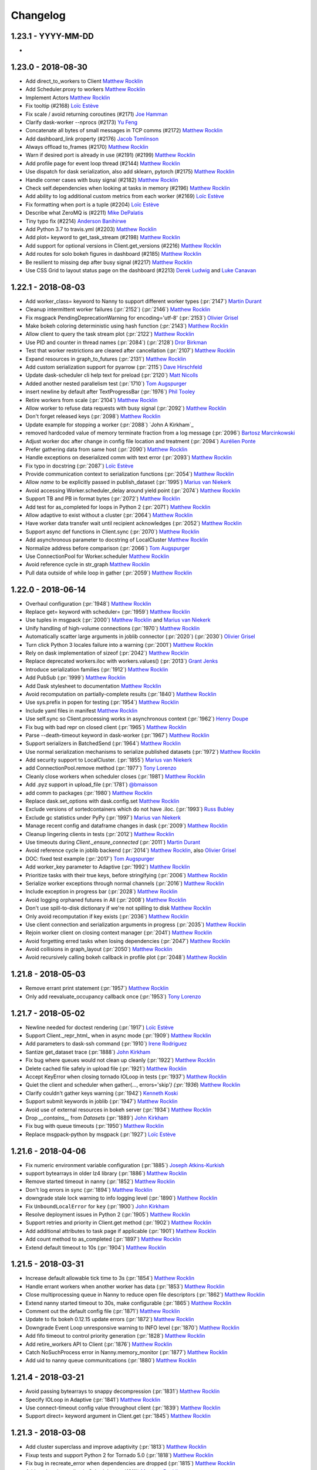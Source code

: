 Changelog
=========

1.23.1 - YYYY-MM-DD
-------------------

-

1.23.0 - 2018-08-30
-------------------

-  Add direct_to_workers to Client `Matthew Rocklin`_
-  Add Scheduler.proxy to workers `Matthew Rocklin`_
-  Implement Actors `Matthew Rocklin`_
-  Fix tooltip (#2168) `Loïc Estève`_
-  Fix scale /  avoid returning coroutines (#2171) `Joe Hamman`_
-  Clarify dask-worker --nprocs (#2173) `Yu Feng`_
-  Concatenate all bytes of small messages in TCP comms (#2172) `Matthew Rocklin`_
-  Add dashboard_link property (#2176) `Jacob Tomlinson`_
-  Always offload to_frames (#2170) `Matthew Rocklin`_
-  Warn if desired port is already in use (#2191) (#2199) `Matthew Rocklin`_
-  Add profile page for event loop thread (#2144) `Matthew Rocklin`_
-  Use dispatch for dask serialization, also add sklearn, pytorch (#2175) `Matthew Rocklin`_
-  Handle corner cases with busy signal (#2182) `Matthew Rocklin`_
-  Check self.dependencies when looking at tasks in memory (#2196) `Matthew Rocklin`_
-  Add ability to log additional custom metrics from each worker (#2169) `Loïc Estève`_
-  Fix formatting when port is a tuple (#2204) `Loïc Estève`_
-  Describe what ZeroMQ is (#2211) `Mike DePalatis`_
-  Tiny typo fix (#2214) `Anderson Banihirwe`_
-  Add Python 3.7 to travis.yml (#2203) `Matthew Rocklin`_
-  Add plot= keyword to get_task_stream (#2198) `Matthew Rocklin`_
-  Add support for optional versions in Client.get_versions (#2216) `Matthew Rocklin`_
-  Add routes for solo bokeh figures in dashboard (#2185) `Matthew Rocklin`_
-  Be resilient to missing dep after busy signal (#2217) `Matthew Rocklin`_
-  Use CSS Grid to layout status page on the dashboard (#2213) `Derek Ludwig`_ and `Luke Canavan`_


1.22.1 - 2018-08-03
-------------------

-  Add worker_class= keyword to Nanny to support different worker types (:pr:`2147`) `Martin Durant`_
-  Cleanup intermittent worker failures (:pr:`2152`) (:pr:`2146`) `Matthew Rocklin`_
-  Fix msgpack PendingDeprecationWarning for encoding='utf-8' (:pr:`2153`) `Olivier Grisel`_
-  Make bokeh coloring deterministic using hash function (:pr:`2143`) `Matthew Rocklin`_
-  Allow client to query the task stream plot (:pr:`2122`) `Matthew Rocklin`_
-  Use PID and counter in thread names (:pr:`2084`) (:pr:`2128`) `Dror Birkman`_
-  Test that worker restrictions are cleared after cancellation (:pr:`2107`) `Matthew Rocklin`_
-  Expand resources in graph_to_futures (:pr:`2131`) `Matthew Rocklin`_
-  Add custom serialization support for pyarrow  (:pr:`2115`) `Dave Hirschfeld`_
-  Update dask-scheduler cli help text for preload (:pr:`2120`) `Matt Nicolls`_
-  Added another nested parallelism test (:pr:`1710`) `Tom Augspurger`_
-  insert newline by default after TextProgressBar (:pr:`1976`) `Phil Tooley`_
-  Retire workers from scale (:pr:`2104`) `Matthew Rocklin`_
-  Allow worker to refuse data requests with busy signal (:pr:`2092`) `Matthew Rocklin`_
-  Don't forget released keys (:pr:`2098`) `Matthew Rocklin`_
-  Update example for stopping a worker (:pr:`2088`) `John A Kirkham`_
-  removed hardcoded value of memory terminate fraction from a log message (:pr:`2096`) `Bartosz Marcinkowski`_
-  Adjust worker doc after change in config file location and treatment (:pr:`2094`) `Aurélien Ponte`_
-  Prefer gathering data from same host (:pr:`2090`) `Matthew Rocklin`_
-  Handle exceptions on deserialized comm with text error (:pr:`2093`) `Matthew Rocklin`_
-  Fix typo in docstring (:pr:`2087`) `Loïc Estève`_
-  Provide communication context to serialization functions (:pr:`2054`) `Matthew Rocklin`_
-  Allow `name` to be explicitly passed in publish_dataset (:pr:`1995`) `Marius van Niekerk`_
-  Avoid accessing Worker.scheduler_delay around yield point (:pr:`2074`) `Matthew Rocklin`_
-  Support TB and PB in format bytes (:pr:`2072`) `Matthew Rocklin`_
-  Add test for as_completed for loops in Python 2 (:pr:`2071`) `Matthew Rocklin`_
-  Allow adaptive to exist without a cluster (:pr:`2064`) `Matthew Rocklin`_
-  Have worker data transfer wait until recipient acknowledges (:pr:`2052`) `Matthew Rocklin`_
-  Support async def functions in Client.sync (:pr:`2070`) `Matthew Rocklin`_
-  Add asynchronous parameter to docstring of LocalCluster `Matthew Rocklin`_
-  Normalize address before comparison (:pr:`2066`) `Tom Augspurger`_
-  Use ConnectionPool for Worker.scheduler `Matthew Rocklin`_
-  Avoid reference cycle in str_graph `Matthew Rocklin`_
-  Pull data outside of while loop in gather (:pr:`2059`) `Matthew Rocklin`_


1.22.0 - 2018-06-14
-------------------

-  Overhaul configuration (:pr:`1948`) `Matthew Rocklin`_
-  Replace get= keyword with scheduler= (:pr:`1959`) `Matthew Rocklin`_
-  Use tuples in msgpack (:pr:`2000`) `Matthew Rocklin`_ and `Marius van Niekerk`_
-  Unify handling of high-volume connections (:pr:`1970`) `Matthew Rocklin`_
-  Automatically scatter large arguments in joblib connector (:pr:`2020`) (:pr:`2030`) `Olivier Grisel`_
-  Turn click Python 3 locales failure into a warning (:pr:`2001`) `Matthew Rocklin`_
-  Rely on dask implementation of sizeof (:pr:`2042`) `Matthew Rocklin`_
-  Replace deprecated workers.iloc with workers.values() (:pr:`2013`) `Grant Jenks`_
-  Introduce serialization families (:pr:`1912`) `Matthew Rocklin`_

-  Add PubSub (:pr:`1999`) `Matthew Rocklin`_
-  Add Dask stylesheet to documentation `Matthew Rocklin`_
-  Avoid recomputation on partially-complete results (:pr:`1840`) `Matthew Rocklin`_
-  Use sys.prefix in popen for testing (:pr:`1954`) `Matthew Rocklin`_
-  Include yaml files in manifest `Matthew Rocklin`_
-  Use self.sync so Client.processing works in asynchronous context (:pr:`1962`) `Henry Doupe`_
-  Fix bug with bad repr on closed client (:pr:`1965`) `Matthew Rocklin`_
-  Parse --death-timeout keyword in dask-worker (:pr:`1967`) `Matthew Rocklin`_
-  Support serializers in BatchedSend (:pr:`1964`) `Matthew Rocklin`_
-  Use normal serialization mechanisms to serialize published datasets (:pr:`1972`) `Matthew Rocklin`_
-  Add security support to LocalCluster. (:pr:`1855`) `Marius van Niekerk`_
-  add ConnectionPool.remove method (:pr:`1977`) `Tony Lorenzo`_
-  Cleanly close workers when scheduler closes (:pr:`1981`) `Matthew Rocklin`_
-  Add .pyz support in upload_file  (:pr:`1781`) `@bmaisson`_
-  add comm to packages (:pr:`1980`) `Matthew Rocklin`_
-  Replace dask.set_options with dask.config.set `Matthew Rocklin`_
-  Exclude versions of sortedcontainers which do not have .iloc. (:pr:`1993`) `Russ Bubley`_
-  Exclude gc statistics under PyPy (:pr:`1997`) `Marius van Niekerk`_
-  Manage recent config and dataframe changes in dask (:pr:`2009`) `Matthew Rocklin`_
-  Cleanup lingering clients in tests (:pr:`2012`) `Matthew Rocklin`_
-  Use timeouts during `Client._ensure_connected` (:pr:`2011`) `Martin Durant`_
-  Avoid reference cycle in joblib backend (:pr:`2014`) `Matthew Rocklin`_, also `Olivier Grisel`_
-  DOC: fixed test example (:pr:`2017`) `Tom Augspurger`_
-  Add worker_key parameter to Adaptive (:pr:`1992`) `Matthew Rocklin`_
-  Prioritize tasks with their true keys, before stringifying (:pr:`2006`) `Matthew Rocklin`_
-  Serialize worker exceptions through normal channels (:pr:`2016`) `Matthew Rocklin`_
-  Include exception in progress bar (:pr:`2028`) `Matthew Rocklin`_
-  Avoid logging orphaned futures in All (:pr:`2008`) `Matthew Rocklin`_
-  Don't use spill-to-disk dictionary if we're not spilling to disk `Matthew Rocklin`_
-  Only avoid recomputation if key exists (:pr:`2036`) `Matthew Rocklin`_
-  Use client connection and serialization arguments in progress (:pr:`2035`) `Matthew Rocklin`_
-  Rejoin worker client on closing context manager (:pr:`2041`) `Matthew Rocklin`_
-  Avoid forgetting erred tasks when losing dependencies (:pr:`2047`) `Matthew Rocklin`_
-  Avoid collisions in graph_layout (:pr:`2050`) `Matthew Rocklin`_
-  Avoid recursively calling bokeh callback in profile plot (:pr:`2048`) `Matthew Rocklin`_


1.21.8 - 2018-05-03
-------------------

-  Remove errant print statement (:pr:`1957`) `Matthew Rocklin`_
-  Only add reevaluate_occupancy callback once (:pr:`1953`) `Tony Lorenzo`_


1.21.7 - 2018-05-02
-------------------

-  Newline needed for doctest rendering (:pr:`1917`) `Loïc Estève`_
-  Support Client._repr_html_ when in async mode (:pr:`1909`) `Matthew Rocklin`_
-  Add parameters to dask-ssh command (:pr:`1910`) `Irene Rodriguez`_
-  Santize get_dataset trace (:pr:`1888`) `John Kirkham`_
-  Fix bug where queues would not clean up cleanly (:pr:`1922`) `Matthew Rocklin`_
-  Delete cached file safely in upload file (:pr:`1921`) `Matthew Rocklin`_
-  Accept KeyError when closing tornado IOLoop in tests (:pr:`1937`) `Matthew Rocklin`_
-  Quiet the client and scheduler when gather(..., errors='skip'`) (:pr:`1936`) `Matthew Rocklin`_
-  Clarify couldn't gather keys warning (:pr:`1942`) `Kenneth Koski`_
-  Support submit keywords in joblib (:pr:`1947`) `Matthew Rocklin`_
-  Avoid use of external resources in bokeh server (:pr:`1934`) `Matthew Rocklin`_
-  Drop `__contains__` from `Datasets` (:pr:`1889`) `John Kirkham`_
-  Fix bug with queue timeouts (:pr:`1950`) `Matthew Rocklin`_
-  Replace msgpack-python by msgpack (:pr:`1927`) `Loïc Estève`_


1.21.6 - 2018-04-06
-------------------

-  Fix numeric environment variable configuration (:pr:`1885`) `Joseph Atkins-Kurkish`_
-  support bytearrays in older lz4 library (:pr:`1886`) `Matthew Rocklin`_
-  Remove started timeout in nanny (:pr:`1852`) `Matthew Rocklin`_
-  Don't log errors in sync (:pr:`1894`) `Matthew Rocklin`_
-  downgrade stale lock warning to info logging level (:pr:`1890`) `Matthew Rocklin`_
-  Fix ``UnboundLocalError`` for ``key`` (:pr:`1900`) `John Kirkham`_
-  Resolve deployment issues in Python 2 (:pr:`1905`) `Matthew Rocklin`_
-  Support retries and priority in Client.get method (:pr:`1902`) `Matthew Rocklin`_
-  Add additional attributes to task page if applicable (:pr:`1901`) `Matthew Rocklin`_
-  Add count method to as_completed (:pr:`1897`) `Matthew Rocklin`_
-  Extend default timeout to 10s (:pr:`1904`) `Matthew Rocklin`_




1.21.5 - 2018-03-31
-------------------

-  Increase default allowable tick time to 3s (:pr:`1854`) `Matthew Rocklin`_
-  Handle errant workers when another worker has data (:pr:`1853`) `Matthew Rocklin`_
-  Close multiprocessing queue in Nanny to reduce open file descriptors (:pr:`1862`) `Matthew Rocklin`_
-  Extend nanny started timeout to 30s, make configurable (:pr:`1865`) `Matthew Rocklin`_
-  Comment out the default config file (:pr:`1871`) `Matthew Rocklin`_
-  Update to fix bokeh 0.12.15 update errors (:pr:`1872`) `Matthew Rocklin`_
-  Downgrade Event Loop unresponsive warning to INFO level (:pr:`1870`) `Matthew Rocklin`_
-  Add fifo timeout to control priority generation (:pr:`1828`) `Matthew Rocklin`_
-  Add retire_workers API to Client (:pr:`1876`) `Matthew Rocklin`_
-  Catch NoSuchProcess error in Nanny.memory_monitor (:pr:`1877`) `Matthew Rocklin`_
-  Add uid to nanny queue communitcations (:pr:`1880`) `Matthew Rocklin`_


1.21.4 - 2018-03-21
-------------------

-  Avoid passing bytearrays to snappy decompression (:pr:`1831`) `Matthew Rocklin`_
-  Specify IOLoop in Adaptive (:pr:`1841`) `Matthew Rocklin`_
-  Use connect-timeout config value throughout client (:pr:`1839`) `Matthew Rocklin`_
-  Support direct= keyword argument in Client.get (:pr:`1845`) `Matthew Rocklin`_


1.21.3 - 2018-03-08
-------------------

-  Add cluster superclass and improve adaptivity (:pr:`1813`) `Matthew Rocklin`_
-  Fixup tests and support Python 2 for Tornado 5.0 (:pr:`1818`) `Matthew Rocklin`_
-  Fix bug in recreate_error when dependencies are dropped (:pr:`1815`) `Matthew Rocklin`_
-  Add worker time to live in Scheduler (:pr:`1811`) `Matthew Rocklin`_
-  Scale adaptive based on total_occupancy (:pr:`1807`) `Matthew Rocklin`_
-  Support calling compute within worker_client (:pr:`1814`) `Matthew Rocklin`_
-  Add percentage to profile plot (:pr:`1817`) `Brett Naul`_
-  Overwrite option for remote python in dask-ssh (:pr:`1812`) `Sven Kreiss`_


1.21.2 - 2018-03-05
-------------------

-  Fix bug where we didn't check idle/saturated when stealing (:pr:`1801`) `Matthew Rocklin`_
-  Fix bug where client was noisy when scheduler closed unexpectedly (:pr:`1806`) `Matthew Rocklin`_
-  Use string-based timedeltas (like ``'500 ms'``) everywhere (:pr:`1804`) `Matthew Rocklin`_
-  Keep logs in scheduler and worker even if silenced (:pr:`1803`) `Matthew Rocklin`_
-  Support minimum, maximum, wait_count keywords in Adaptive (:pr:`1797`) `Jacob Tomlinson`_ and `Matthew Rocklin`_
-  Support async protocols for LocalCluster, replace start= with asynchronous= (:pr:`1798`) `Matthew Rocklin`_
-  Avoid restarting workers when nanny waits on scheduler (:pr:`1793`) `Matthew Rocklin`_
-  Use ``IOStream.read_into()`` when available (:pr:`1477`) `Antoine Pitrou`_
-  Reduce LocalCluster logging threshold from CRITICAL to WARN (:pr:`1785`) `Andy Jones`_
-  Add `futures_of` to API docs (:pr:`1783`) `John Kirkham`_
-  Make diagnostics link in client configurable (:pr:`1810`) `Matthew Rocklin`_


1.21.1 - 2018-02-22
-------------------

-  Fixed an uncaught exception in ``distributed.joblib`` with a ``LocalCluster`` using only threads (:issue:`1775`) `Tom Augspurger`_
-  Format bytes in info worker page (:pr:`1752`) `Matthew Rocklin`_
-  Add pass-through arguments for scheduler/worker `--preload` modules. (:pr:`1634`) `Alexander Ford`_
-  Use new LZ4 API (:pr:`1757`) `Thrasibule`_
-  Replace dask.optimize with dask.optimization (:pr:`1754`) `Matthew Rocklin`_
-  Add graph layout engine and bokeh plot (:pr:`1756`) `Matthew Rocklin`_
-  Only expand name with --nprocs if name exists (:pr:`1776`) `Matthew Rocklin`_
-  specify IOLoop for stealing PeriodicCallback (:pr:`1777`) `Matthew Rocklin`_
-  Fixed distributed.joblib with no processes `Tom Augspurger`_
-  Use set.discard to avoid KeyErrors in stealing (:pr:`1766`) `Matthew Rocklin`_
-  Avoid KeyError when task has been released during steal (:pr:`1765`) `Matthew Rocklin`_
-  Add versions routes to avoid the use of run in Client.get_versions (:pr:`1773`) `Matthew Rocklin`_
-  Add write_scheduler_file to Client (:pr:`1778`) `Joe Hamman`_
-  Default host to tls:// if tls information provided (:pr:`1780`) `Matthew Rocklin`_


1.21.0 - 2018-02-09
-------------------

-  Refactor scheduler to use TaskState objects rather than dictionaries (:pr:`1594`) `Antoine Pitrou`_
-  Plot CPU fraction of total in workers page (:pr:`1624`) `Matthew Rocklin`_
-  Use thread CPU time in Throttled GC (:pr:`1625`) `Antoine Pitrou`_
-  Fix bug with ``memory_limit=None`` (:pr:`1639`) `Matthew Rocklin`_
-  Add futures_of to top level api (:pr:`1646`) `Matthew Rocklin`_
-  Warn on serializing large data in Client (:pr:`1636`) `Matthew Rocklin`_
-  Fix intermittent windows failure when removing lock file (:pr:`1652`) `Antoine Pitrou`_
-  Add diagnosis and logging of poor GC Behavior (:pr:`1635`) `Antoine Pitrou`_
-  Add client-scheduler heartbeats (:pr:`1657`) `Matthew Rocklin`_
-  Return dictionary of worker info in ``retire_workers`` (:pr:`1659`) `Matthew Rocklin`_
-  Ensure dumps_function works with unhashable functions (:pr:`1662`) `Matthew Rocklin`_
-  Collect client name ids rom client-name config variable (:pr:`1664`) `Matthew Rocklin`_
-  Allow simultaneous use of --name and --nprocs in dask-worker (:pr:`1665`) `Matthew Rocklin`_
-  Add support for grouped adaptive scaling and adaptive behavior overrides (:pr:`1632`) `Alexander Ford`_
-  Share scheduler RPC between worker and client (:pr:`1673`) `Matthew Rocklin`_
-  Allow ``retries=`` in ClientExecutor (:pr:`1672`) `@rqx`_
-  Improve documentation for get_client and dask.compute examples (:pr:`1638`) `Scott Sievert`_
-  Support DASK_SCHEDULER_ADDRESS environment variable in worker (:pr:`1680`) `Matthew Rocklin`_
-  Support tuple-keys in retries (:pr:`1681`) `Matthew Rocklin`_
-  Use relative links in bokeh dashboard (:pr:`1682`) `Matthew Rocklin`_
-  Make message log length configurable, default to zero (:pr:`1691`) `Matthew Rocklin`_
-  Deprecate ``Client.shutdown`` (:pr:`1699`) `Matthew Rocklin`_
-  Add warning in configuration docs to install pyyaml (:pr:`1701`) `Cornelius Riemenschneider`_
-  Handle nested parallelism in distributed.joblib (:pr:`1705`) `Tom Augspurger`_
-  Don't wait for Worker.executor to shutdown cleanly when restarting process (:pr:`1708`) `Matthew Rocklin`_
-  Add support for user defined priorities (:pr:`1651`) `Matthew Rocklin`_
-  Catch and log OSErrors around worker lock files (:pr:`1714`) `Matthew Rocklin`_
-  Remove worker prioritization.  Coincides with changes to dask.order (:pr:`1730`) `Matthew Rocklin`_
-  Use process-measured memory rather than nbytes in Bokeh dashboard (:pr:`1737`) `Matthew Rocklin`_
-  Enable serialization of Locks  (:pr:`1738`) `Matthew Rocklin`_
-  Support Tornado 5 beta (:pr:`1735`) `Matthew Rocklin`_
-  Cleanup remote_magic client cache after tests (:pr:`1743`) `Min RK`_
-  Allow service ports to be specified as (host, port) (:pr:`1744`) `Bruce Merry`_


1.20.2 - 2017-12-07
-------------------

-  Clear deque handlers after each test (:pr:`1586`) `Antoine Pitrou`_
-  Handle deserialization in FutureState.set_error (:pr:`1592`) `Matthew Rocklin`_
-  Add process leak checker to tests (:pr:`1596`) `Antoine Pitrou`_
-  Customize process title for subprocess (:pr:`1590`) `Antoine Pitrou`_
-  Make linting a separate CI job (:pr:`1599`) `Antoine Pitrou`_
-  Fix error from get_client() with no global client (:pr:`1595`) `Daniel Li`_
-  Remove Worker.host_health, correct WorkerTable metrics (:pr:`1600`) `Matthew Rocklin`_
-  Don't mark tasks as suspicious when retire_workers called. Addresses (:pr:`1607`) `Russ Bubley`_
-  Do not include processing workers in workers_to_close (:pr:`1609`) `Russ Bubley`_
-  Disallow simultaneous scale up and down in Adaptive (:pr:`1608`) `Russ Bubley`_
-  Parse bytestrings in --memory-limit (:pr:`1615`) `Matthew Rocklin`_
-  Use environment variable for scheduler address if present (:pr:`1610`) `Matthew Rocklin`_
-  Fix deprecation warning from logger.warn (:pr:`1616`) `Brett Naul`_




1.20.1 - 2017-11-26
-------------------

- Wrap ``import ssl`` statements with try-except block for ssl-crippled environments, (:pr:`1570`) `Xander Johnson`_
- Support zero memory-limit in Nanny (:pr:`1571`) `Matthew Rocklin`_
- Avoid PeriodicCallback double starts (:pr:`1573`) `Matthew Rocklin`_
- Add disposable workspace facility (:pr:`1543`) `Antoine Pitrou`_
- Use format_time in task_stream plots (:pr:`1575`) `Matthew Rocklin`_
- Avoid delayed finalize calls in compute (:pr:`1577`) `Matthew Rocklin`_
- Doc fix about secede (:pr:`1583`) `Scott Sievert`_
- Add tracemalloc option when tracking test leaks (:pr:`1585`) `Antoine Pitrou`_
- Add JSON routes to Bokeh server (:pr:`1584`) `Matthew Rocklin`_
- Handle exceptions cleanly in Variables and Queues (:pr:`1580`) `Matthew Rocklin`_


1.20.0 - 2017-11-17
-------------------

-  Drop use of pandas.msgpack (:pr:`1473`) `Matthew Rocklin`_
-  Add methods to get/set scheduler metadata `Matthew Rocklin`_
-  Add distributed lock `Matthew Rocklin`_
-  Add reschedule exception for worker tasks `Matthew Rocklin`_
-  Fix ``nbytes()`` for ``bytearrays`` `Matthew Rocklin`_
-  Capture scheduler and worker logs `Matthew Rocklin`_
-  Garbage collect after data eviction on high worker memory usage (:pr:`1488`) `Olivier Grisel`_
-  Add scheduler HTML routes to bokeh server (:pr:`1478`) (:pr:`1514`) `Matthew Rocklin`_
-  Add pytest plugin to test for resource leaks (:pr:`1499`) `Antoine Pitrou`_
-  Improve documentation for scheduler states (:pr:`1498`) `Antoine Pitrou`_
-  Correct warn_if_longer timeout in ThrottledGC (:pr:`1496`) `Fabian Keller`_
-  Catch race condition in as_completed on cancelled futures (:pr:`1507`) `Matthew Rocklin`_
-  Transactional work stealing (:pr:`1489`) (:pr:`1528`) `Matthew Rocklin`_
-  Avoid forkserver in PyPy (:pr:`1509`) `Matthew Rocklin`_
-  Add dict access to get/set datasets (:pr:`1508`) `Mike DePalatis`_
-  Support Tornado 5 (:pr:`1509`) (:pr:`1512`) (:pr:`1518`) (:pr:`1534`) `Antoine Pitrou`_
-  Move thread_state in Dask (:pr:`1523`) `Jim Crist`_
-  Use new Dask collections interface (:pr:`1513`) `Matthew Rocklin`_
-  Add nanny flag to dask-mpi `Matthew Rocklin`_
-  Remove JSON-based HTTP servers `Matthew Rocklin`_
-  Avoid doing I/O in repr/str (:pr:`1536`) `Matthew Rocklin`_
-  Fix URL for MPI4Py project (:pr:`1546`) `Ian Hopkinson`_
-  Allow automatic retries of a failed task (:pr:`1524`) `Antoine Pitrou`_
-  Clean and accelerate tests (:pr:`1548`) (:pr:`1549`) (:pr:`1552`)
   (:pr:`1553`) (:pr:`1560`) (:pr:`1564`) `Antoine Pitrou`_
- Move HDFS functionality to the hdfs3 library (:pr:`1561`) `Jim Crist`_
-  Fix bug when using events page with no events (:pr:`1562`) `@rbubley`_
-  Improve diagnostic naming of tasks within tuples (:pr:`1566`) `Kelvyn Yang`_

1.19.3 - 2017-10-16
-------------------

-  Handle None case in profile.identity (:pr:`1456`)
-  Asyncio rewrite (:pr:`1458`)
-  Add rejoin function partner to secede (:pr:`1462`)
-  Nested compute (:pr:`1465`)
-  Use LooseVersion when comparing Bokeh versions (:pr:`1470`)


1.19.2 - 2017-10-06
-------------------

-  as_completed doesn't block on cancelled futures (:pr:`1436`)
-  Notify waiting threads/coroutines on cancellation (:pr:`1438`)
-  Set Future(inform=True) as default (:pr:`1437`)
-  Rename Scheduler.transition_story to story (:pr:`1445`)
-  Future uses default client by default (:pr:`1449`)
-  Add keys= keyword to Client.call_stack (:pr:`1446`)
-  Add get_current_task to worker (:pr:`1444`)
-  Ensure that Client remains asynchornous before ioloop starts (:pr:`1452`)
-  Remove "click for worker page" in bokeh plot (:pr:`1453`)
-  Add Client.current() (:pr:`1450`)
-  Clean handling of restart timeouts (:pr:`1442`)

1.19.1 - September 25th, 2017
-----------------------------

-  Fix tool issues with TaskStream plot (:pr:`1425`)
-  Move profile module to top level (:pr:`1423`)

1.19.0 - September 24th, 2017
-----------------------------

-  Avoid storing messages in message log (:pr:`1361`)
-  fileConfig does not disable existing loggers (:pr:`1380`)
-  Offload upload_file disk I/O to separate thread (:pr:`1383`)
-  Add missing SSLContext (:pr:`1385`)
-  Collect worker thread information from sys._curent_frames (:pr:`1387`)
-  Add nanny timeout (:pr:`1395`)
-  Restart worker if memory use goes above 95% (:pr:`1397`)
-  Track workers memory use with psutil (:pr:`1398`)
-  Track scheduler delay times in workers (:pr:`1400`)
-  Add time slider to profile plot (:pr:`1403`)
-  Change memory-limit keyword to refer to maximum number of bytes (:pr:`1405`)
-  Add ``cancel(force=)`` keyword (:pr:`1408`)

1.18.2 - September 2nd, 2017
----------------------------
-  Silently pass on cancelled futures in as_completed (:pr:`1366`)
-  Fix unicode keys error in Python 2 (:pr:`1370`)
-  Support numeric worker names
-  Add dask-mpi executable (:pr:`1367`)

1.18.1 - August 25th, 2017
--------------------------
-  Clean up forgotten keys in fire-and-forget workloads (:pr:`1250`)
-  Handle missing extensions (:pr:`1263`)
-  Allow recreate_exception on persisted collections (:pr:`1253`)
-  Add asynchronous= keyword to blocking client methods (:pr:`1272`)
-  Restrict to horizontal panning in bokeh plots (:pr:`1274`)
-  Rename client.shutdown to client.close (:pr:`1275`)
-  Avoid blocking on event loop (:pr:`1270`)
-  Avoid cloudpickle errors for Client.get_versions (:pr:`1279`)
-  Yield on Tornado IOStream.write futures (:pr:`1289`)
-  Assume async behavior if inside a sync statement (:pr:`1284`)
-  Avoid error messages on closing (:pr:`1297`), (:pr:`1296`) (:pr:`1318`) (:pr:`1319`)
-  Add timeout= keyword to get_client (:pr:`1290`)
-  Respect timeouts when restarting (:pr:`1304`)
-  Clean file descriptor and memory leaks in tests (:pr:`1317`)
-  Deprecate Executor (:pr:`1302`)
-  Add timeout to ThreadPoolExecutor.shutdown (:pr:`1330`)
-  Clean up AsyncProcess handling (:pr:`1324`)
-  Allow unicode keys in Python 2 scheduler (:pr:`1328`)
-  Avoid leaking stolen data (:pr:`1326`)
-  Improve error handling on failed nanny starts (:pr:`1337`), (:pr:`1331`)
-  Make Adaptive more flexible
-  Support ``--contact-address`` and ``--listen-address`` in worker (:pr:`1278`)
-  Remove old dworker, dscheduler executables (:pr:`1355`)
-  Exit workers if nanny process fails (:pr:`1345`)
-  Auto pep8 and flake (:pr:`1353`)

1.18.0 - July 8th, 2017
-----------------------
-  Multi-threading safety (:pr:`1191`), (:pr:`1228`), (:pr:`1229`)
-  Improve handling of byte counting (:pr:`1198`) (:pr:`1224`)
-  Add get_client, secede functions, refactor worker-client relationship (:pr:`1201`)
-  Allow logging configuraiton using logging.dictConfig() (:pr:`1206`) (:pr:`1211`)
-  Offload serialization and deserialization to separate thread (:pr:`1218`)
-  Support fire-and-forget tasks (:pr:`1221`)
-  Support bytestrings as keys (for Julia) (:pr:`1234`)
-  Resolve testing corner-cases (:pr:`1236`), (:pr:`1237`), (:pr:`1240`), (:pr:`1241`), (:pr:`1242`), (:pr:`1244`)
-  Automatic use of scatter/gather(direct=True) in more cases (:pr:`1239`)

1.17.1 - June 14th, 2017
------------------------

-  Remove Python 3.4 testing from travis-ci (:pr:`1157`)
-  Remove ZMQ Support (:pr:`1160`)
-  Fix memoryview nbytes issue in Python 2.7 (:pr:`1165`)
-  Re-enable counters (:pr:`1168`)
-  Improve scheduler.restart (:pr:`1175`)


1.17.0 - June 9th, 2017
-----------------------

-  Reevaluate worker occupancy periodically during scheduler downtime
   (:pr:`1038`) (:pr:`1101`)
-  Add ``AioClient`` asyncio-compatible client API (:pr:`1029`) (:pr:`1092`)
   (:pr:`1099`)
-  Update Keras serializer (:pr:`1067`)
-  Support TLS/SSL connections for security (:pr:`866`) (:pr:`1034`)
-  Always create new worker directory when passed ``--local-directory``
   (:pr:`1079`)
-  Support pre-scattering data when using joblib frontent (:pr:`1022`)
-  Make workers more robust to failure of ``sizeof`` function (:pr:`1108`) and
   writing to disk (:pr:`1096`)
-  Add ``is_empty`` and ``update`` methods to ``as_completed`` (:pr:`1113`)
-  Remove ``_get`` coroutine and replace with ``get(..., sync=False)``
   (:pr:`1109`)
-  Improve API compatibility with async/await syntax (:pr:`1115`) (:pr:`1124`)
-  Add distributed Queues (:pr:`1117`) and shared Variables (:pr:`1128`) to
   enable inter-client coordination
-  Support direct client-to-worker scattering and gathering (:pr:`1130`) as
   well as performance enhancements when scattering data
-  Style improvements for bokeh web dashboards (:pr:`1126`) (:pr:`1141`) as
   well as a removal of the external bokeh process
-  HTML reprs for Future and Client objects (:pr:`1136`)
-  Support nested collections in client.compute (:pr:`1144`)
-  Use normal client API in asynchronous mode (:pr:`1152`)
-  Remove old distributed.collections submodule (:pr:`1153`)


1.16.3 - May 5th, 2017
----------------------

-  Add bokeh template files to MANIFEST (:pr:`1063`)
-  Don't set worker_client.get as default get (:pr:`1061`)
-  Clean up logging on Client().shutdown() (:pr:`1055`)

1.16.2 - May 3rd, 2017
----------------------

-  Support ``async with Client`` syntax (:pr:`1053`)
-  Use internal bokeh server for default diagnostics server (:pr:`1047`)
-  Improve styling of bokeh plots when empty (:pr:`1046`) (:pr:`1037`)
-  Support efficient serialization for sparse arrays (:pr:`1040`)
-  Prioritize newly arrived work in worker (:pr:`1035`)
-  Prescatter data with joblib backend (:pr:`1022`)
-  Make client.restart more robust to worker failure (:pr:`1018`)
-  Support preloading a module or script in dask-worker or dask-scheduler processes (:pr:`1016`)
-  Specify network interface in command line interface (:pr:`1007`)
-  Client.scatter supports a single element (:pr:`1003`)
-  Use blosc compression on all memoryviews passing through comms (:pr:`998`)
-  Add concurrent.futures-compatible Executor (:pr:`997`)
-  Add as_completed.batches method and return results (:pr:`994`) (:pr:`971`)
-  Allow worker_clients to optionally stay within the thread pool (:pr:`993`)
-  Add bytes-stored and tasks-processing diagnostic histograms (:pr:`990`)
-  Run supports non-msgpack-serializable results (:pr:`965`)


1.16.1 - March 22nd, 2017
-------------------------

-  Use inproc transport in LocalCluster (:pr:`919`)
-  Add structured and queryable cluster event logs (:pr:`922`)
-  Use connection pool for inter-worker communication (:pr:`935`)
-  Robustly shut down spawned worker processes at shutdown (:pr:`928`)
-  Worker death timeout (:pr:`940`)
-  More visual reporting of exceptions in progressbar (:pr:`941`)
-  Render disk and serialization events to task stream visual (:pr:`943`)
-  Support async for / await protocol (:pr:`952`)
-  Ensure random generators are re-seeded in worker processes (:pr:`953`)
-  Upload sourcecode as zip module (:pr:`886`)
-  Replay remote exceptions in local process (:pr:`894`)

1.16.0 - February 24th, 2017
----------------------------

- First come first served priorities on client submissions (:pr:`840`)
- Can specify Bokeh internal ports (:pr:`850`)
- Allow stolen tasks to return from either worker (:pr:`853`), (:pr:`875`)
- Add worker resource constraints during execution (:pr:`857`)
- Send small data through Channels (:pr:`858`)
- Better estimates for SciPy sparse matrix memory costs (:pr:`863`)
- Avoid stealing long running tasks (:pr:`873`)
- Maintain fortran ordering of NumPy arrays (:pr:`876`)
- Add ``--scheduler-file`` keyword to dask-scheduler (:pr:`877`)
- Add serializer for Keras models (:pr:`878`)
- Support uploading modules from zip files (:pr:`886`)
- Improve titles of Bokeh dashboards (:pr:`895`)

1.15.2 - January 27th, 2017
---------------------------

*  Fix a bug where arrays with large dtypes or shapes were being improperly compressed (:pr:`830` :pr:`832` :pr:`833`)
*  Extend ``as_completed`` to accept new futures during iteration (:pr:`829`)
*  Add ``--nohost`` keyword to ``dask-ssh`` startup utility (:pr:`827`)
*  Support scheduler shutdown of remote workers, useful for adaptive clusters (:pr: `811` :pr:`816` :pr:`821`)
*  Add ``Client.run_on_scheduler`` method for running debug functions on the scheduler (:pr:`808`)

1.15.1 - January 11th, 2017
---------------------------

*  Make compatibile with Bokeh 0.12.4 (:pr:`803`)
*  Avoid compressing arrays if not helpful  (:pr:`777`)
*  Optimize inter-worker data transfer (:pr:`770`) (:pr:`790`)
*  Add --local-directory keyword to worker (:pr:`788`)
*  Enable workers to arrive to the cluster with their own data.
   Useful if a worker leaves and comes back (:pr:`785`)
*  Resolve thread safety bug when using local_client (:pr:`802`)
*  Resolve scheduling issues in worker (:pr:`804`)


1.15.0 - January 2nd, 2017
--------------------------

*  Major Worker refactor (:pr:`704`)
*  Major Scheduler refactor (:pr:`717`) (:pr:`722`) (:pr:`724`) (:pr:`742`) (:pr:`743`
*  Add ``check`` (default is ``False``) option to ``Client.get_versions``
   to raise if the versions don't match on client, scheduler & workers (:pr:`664`)
*  ``Future.add_done_callback`` executes in separate thread (:pr:`656`)
*  Clean up numpy serialization (:pr:`670`)
*  Support serialization of Tornado v4.5 coroutines (:pr:`673`)
*  Use CPickle instead of Pickle in Python 2 (:pr:`684`)
*  Use Forkserver rather than Fork on Unix in Python 3 (:pr:`687`)
*  Support abstract resources for per-task constraints (:pr:`694`) (:pr:`720`) (:pr:`737`)
*  Add TCP timeouts (:pr:`697`)
*  Add embedded Bokeh server to workers (:pr:`709`) (:pr:`713`) (:pr:`738`)
*  Add embedded Bokeh server to scheduler (:pr:`724`) (:pr:`736`) (:pr:`738`)
*  Add more precise timers for Windows (:pr:`713`)
*  Add Versioneer (:pr:`715`)
*  Support inter-client channels  (:pr:`729`) (:pr:`749`)
*  Scheduler Performance improvements (:pr:`740`) (:pr:`760`)
*  Improve load balancing and work stealing (:pr:`747`) (:pr:`754`) (:pr:`757`)
*  Run Tornado coroutines on workers
*  Avoid slow sizeof call on Pandas dataframes (:pr:`758`)


1.14.3 - November 13th, 2016
----------------------------

*  Remove custom Bokeh export tool that implicitly relied on nodejs (:pr:`655`)
*  Clean up scheduler logging (:pr:`657`)


1.14.2 - November 11th, 2016
----------------------------

*  Support more numpy dtypes in custom serialization, (:pr:`627`), (:pr:`630`), (:pr:`636`)
*  Update Bokeh plots (:pr:`628`)
*  Improve spill to disk heuristics (:pr:`633`)
*  Add Export tool to Task Stream plot
*  Reverse frame order in loads for very many frames (:pr:`651`)
*  Add timeout when waiting on write (:pr:`653`)


1.14.0 - November 3rd, 2016
---------------------------

*   Add ``Client.get_versions()`` function to return software and package
    information from the scheduler, workers, and client (:pr:`595`)
*   Improved windows support (:pr:`577`) (:pr:`590`) (:pr:`583`) (:pr:`597`)
*   Clean up rpc objects explicitly (:pr:`584`)
*   Normalize collections against known futures (:pr:`587`)
*   Add key= keyword to map to specify keynames (:pr:`589`)
*   Custom data serialization (:pr:`606`)
*   Refactor the web interface (:pr:`608`) (:pr:`615`) (:pr:`621`)
*   Allow user-supplied Executor in Worker (:pr:`609`)
*   Pass Worker kwargs through LocalCluster


1.13.3 - October 15th, 2016
---------------------------

*   Schedulers can retire workers cleanly
*   Add ``Future.add_done_callback`` for ``concurrent.futures`` compatibility
*   Update web interface to be consistent with Bokeh 0.12.3
*   Close streams explicitly, avoiding race conditions and supporting
    more robust restarts on Windows.
*   Improved shuffled performance for dask.dataframe
*   Add adaptive allocation cluster manager
*   Reduce administrative overhead when dealing with many workers
*   ``dask-ssh --log-directory .`` no longer errors
*   Microperformance tuning for the scheduler

1.13.2
------

*   Revert dask_worker to use fork rather than subprocess by default
*   Scatter retains type information
*   Bokeh always uses subprocess rather than spawn

1.13.1
------

*   Fix critical Windows error with dask_worker executable

1.13.0
------

*   Rename Executor to Client (:pr:`492`)
*   Add ``--memory-limit`` option to ``dask-worker``, enabling spill-to-disk
    behavior when running out of memory (:pr:`485`)
*   Add ``--pid-file`` option to dask-worker and ``--dask-scheduler`` (:pr:`496`)
*   Add ``upload_environment`` function to distribute conda environments.
    This is experimental, undocumented, and may change without notice.  (:pr:`494`)
*   Add ``workers=`` keyword argument to ``Client.compute`` and ``Client.persist``,
    supporting location-restricted workloads with Dask collections (:pr:`484`)
*   Add ``upload_environment`` function to distribute conda environments.
    This is experimental, undocumented, and may change without notice.  (:pr:`494`)

    *   Add optional ``dask_worker=`` keyword to ``client.run`` functions that gets
        provided the worker or nanny object
    *   Add ``nanny=False`` keyword to ``Client.run``, allowing for the execution
        of arbitrary functions on the nannies as well as normal workers


1.12.2
------

This release adds some new features and removes dead code

*   Publish and share datasets on the scheduler between many clients (:pr:`453`).
    See :doc:`publish`.
*   Launch tasks from other tasks (experimental) (:pr:`471`). See :doc:`task-launch`.
*   Remove unused code, notably the ``Center`` object and older client functions (:pr:`478`)
*   ``Executor()`` and ``LocalCluster()`` is now robust to Bokeh's absence (:pr:`481`)
*   Removed s3fs and boto3 from requirements.  These have moved to Dask.

1.12.1
------

This release is largely a bugfix release, recovering from the previous large
refactor.

*  Fixes from previous refactor
    *  Ensure idempotence across clients
    *  Stress test losing scattered data permanently
*  IPython fixes
    *  Add ``start_ipython_scheduler`` method to Executor
    *  Add ``%remote`` magic for workers
    *  Clean up code and tests
*  Pool connects to maintain reuse and reduce number of open file handles
*  Re-implement work stealing algorithm
*  Support cancellation of tuple keys, such as occur in dask.arrays
*  Start synchronizing against worker data that may be superfluous
*  Improve bokeh plots styling
    *  Add memory plot tracking number of bytes
    *  Make the progress bars more compact and align colors
    *  Add workers/ page with workers table, stacks/processing plot, and memory
*  Add this release notes document


1.12.0
------

This release was largely a refactoring release.  Internals were changed
significantly without many new features.

*  Major refactor of the scheduler to use transitions system
*  Tweak protocol to traverse down complex messages in search of large
   bytestrings
*  Add dask-submit and dask-remote
*  Refactor HDFS writing to align with changes in the dask library
*  Executor reconnects to scheduler on broken connection or failed scheduler
*  Support sklearn.external.joblib as well as normal joblib

.. _`Antoine Pitrou`: https://github.com/pitrou
.. _`Olivier Grisel`: https://github.com/ogrisel
.. _`Fabian Keller`: https://github.com/bluenote10
.. _`Mike DePalatis`: https://github.com/mivade
.. _`Matthew Rocklin`: https://github.com/mrocklin
.. _`Jim Crist`: https://github.com/jcrist
.. _`Ian Hopkinson`: https://github.com/IanHopkinson
.. _`@rbubley`: https://github.com/rbubley
.. _`Kelvyn Yang`: https://github.com/kelvynyang
.. _`Scott Sievert`: https://github.com/stsievert
.. _`Xander Johnson`: https://github.com/metasyn
.. _`Daniel Li`: https://github.com/li-dan
.. _`Brett Naul`: https://github.com/bnaul
.. _`Cornelius Riemenschneider`: https://github.com/corni
.. _`Alexander Ford`: https://github.com/asford
.. _`@rqx`: https://github.com/rqx
.. _`Min RK`: https://github.comminrk/
.. _`Bruce Merry`: https://github.com/bmerry
.. _`Tom Augspurger`: https://github.com/TomAugspurger
.. _`Joe Hamman`: https://github.com/jhamman
.. _`Thrasibule`: https://github.com/thrasibule
.. _`Jacob Tomlinson`: https://github.com/jacobtomlinson
.. _`Andy Jones`: https://github.com/andyljones
.. _`John Kirkham`: https://github.com/jakirkham
.. _`Sven Kreiss`:  https://github.com/svenkreiss
.. _`Russ Bubley`: https://github.com/rbubley
.. _`Joseph Atkins-Kurkish`: https://github.com/spacerat
.. _`Irene Rodriguez`: https://github.com/irenerodriguez
.. _`Loïc Estève`: https://github.com/lesteve
.. _`Kenneth Koski`: https://github.com/knkski
.. _`Tony Lorenzo`: https://github.com/alorenzo175
.. _`Henry Doupe`: https://github.com/hdoupe
.. _`Marius van Niekerk`: https://github.com/mariusvniekerk
.. _`@bmaisson`: https://github.com/bmaisson
.. _`Martin Durant`: https://github.com/martindurant
.. _`Grant Jenks`: https://github.com/grantjenks
.. _`Dror Birkman`: https://github.com/Dror-LightCyber
.. _`Dave Hirschfeld`: https://github.com/dhirschfeld
.. _`Matt Nicolls`: https://github.com/nicolls1
.. _`Phil Tooley`: https://github.com/ptooley
.. _`Bartosz Marcinkowski`: https://github.com/bm371613
.. _`Aurélien Ponte`: https://github.com/apatlpo
.. _`Luke Canavan`: https://github.com/canavandl
.. _`Derek Ludwig`: https://github.com/dsludwig
.. _`Anderson Banihirwe`: https://github.com/andersy005
.. _`Yu Feng`: https://github.com/rainwoodman
